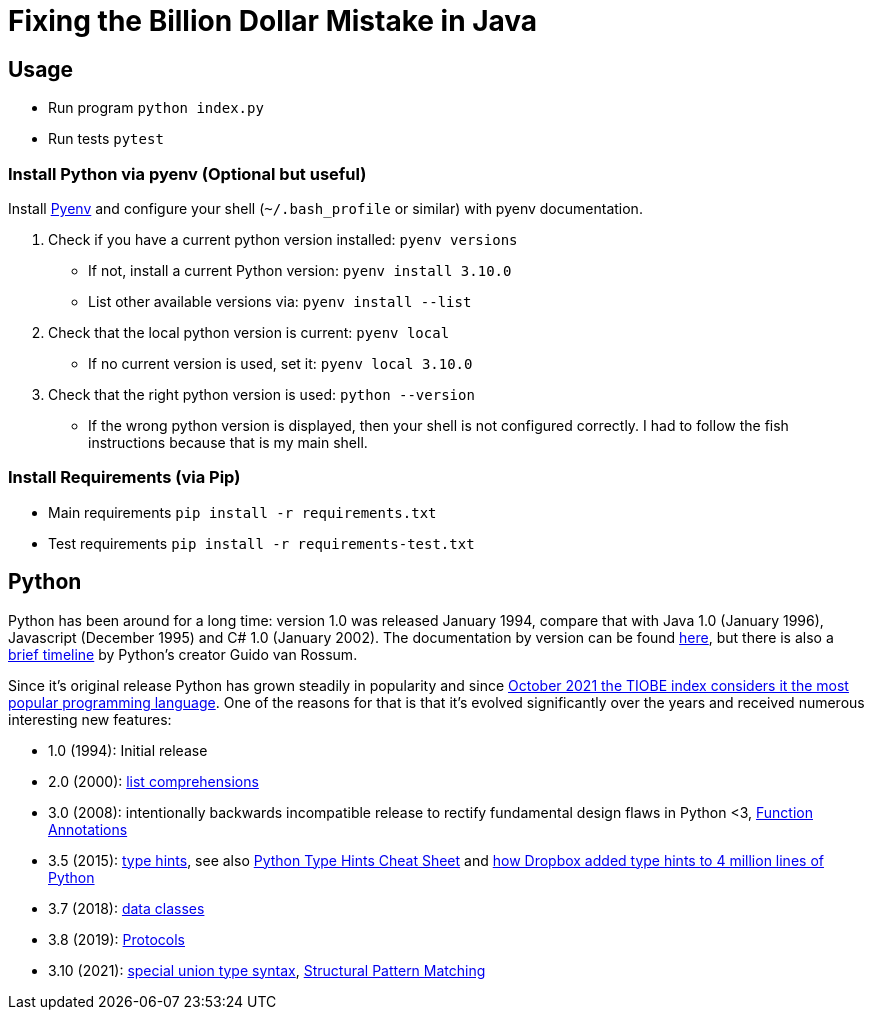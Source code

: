 = Fixing the Billion Dollar Mistake in Java

== Usage

* Run program `python index.py`
* Run tests `pytest`


=== Install Python via pyenv (Optional but useful)

Install link:https://github.com/pyenv/pyenv[Pyenv] and configure your shell (`~/.bash_profile` or similar) with pyenv documentation.

. Check if you have a current python version installed: `pyenv versions`
** If not, install a current Python version: `pyenv install 3.10.0`
** List other available versions via: `pyenv install --list`
. Check that the local python version is current: `pyenv local`
** If no current version is used, set it: `pyenv local 3.10.0`
. Check that the right python version is used: `python --version`
** If the wrong python version is displayed, then your shell is not configured correctly. I had to follow the fish instructions because that is my main shell.

=== Install Requirements (via Pip)

* Main requirements `pip install -r requirements.txt`
* Test requirements `pip install -r requirements-test.txt`

== Python

Python has been around for a long time: version 1.0 was released January 1994, compare that with Java 1.0 (January 1996), Javascript (December 1995) and C# 1.0 (January 2002). The documentation by version can be found link:https://www.python.org/doc/versions/[here], but there is also a link:http://python-history.blogspot.com/2009/01/brief-timeline-of-python.html[brief timeline] by Python's creator Guido van Rossum.

Since it's original release Python has grown steadily in popularity and since link:https://www.tiobe.com/tiobe-index/[October 2021 the TIOBE index considers it the most popular programming language].
One of the reasons for that is that it's evolved significantly over the years and received numerous interesting new features:

* 1.0 (1994): Initial release
* 2.0 (2000): link:https://web.archive.org/web/20091214142515/http://www.amk.ca/python/2.0[list comprehensions]
* 3.0 (2008): intentionally backwards incompatible release to rectify fundamental design flaws in Python <3, link:https://www.python.org/dev/peps/pep-3107/[Function Annotations]
* 3.5 (2015): link:https://www.python.org/dev/peps/pep-0484/[type hints], see also link:https://mypy.readthedocs.io/en/stable/cheat_sheet_py3.html[Python Type Hints Cheat Sheet] and link:https://dropbox.tech/application/our-journey-to-type-checking-4-million-lines-of-python[how Dropbox added type hints to 4 million lines of Python]
* 3.7 (2018): link:https://www.python.org/dev/peps/pep-0557/[data classes]
* 3.8 (2019): link:https://www.python.org/dev/peps/pep-0544/[Protocols]
* 3.10 (2021): link:https://www.python.org/dev/peps/pep-0604/[special union type syntax], link:https://www.python.org/dev/peps/pep-0622/[Structural Pattern Matching]
